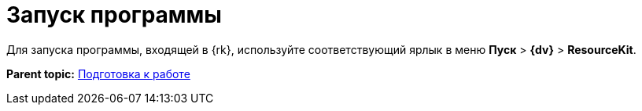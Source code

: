 =  Запуск программы

Для запуска программы, входящей в {rk}, используйте соответствующий ярлык в меню [.ph .menucascade]#*Пуск* > *{dv}* > *ResourceKit*#.

*Parent topic:* xref:../pages/Preparationfor_work.adoc[Подготовка к работе]
